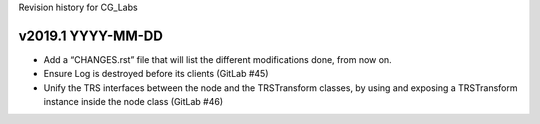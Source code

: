 Revision history for CG_Labs


v2019.1 YYYY-MM-DD
==================

* Add a “CHANGES.rst” file that will list the different modifications done,
  from now on.
* Ensure Log is destroyed before its clients (GitLab #45)
* Unify the TRS interfaces between the node and the TRSTransform classes, by
  using and exposing a TRSTransform instance inside the node class (GitLab #46)
